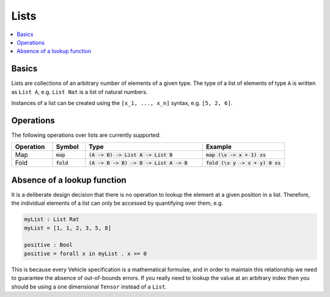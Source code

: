 Lists
=====

.. contents::
   :depth: 1
   :local:

Basics
------

Lists are collections of an arbitrary number of elements of a given type.
The type of a list of elements of type ``A`` is written as ``List A``, e.g.
``List Nat`` is a list of natural numbers.

Instances of a list can be created using the ``[x_1, ..., x_n]`` syntax, e.g.
``[5, 2, 6]``.

Operations
----------

The following operations over lists are currently supported:

.. list-table::
   :widths: 15 12 43 30
   :header-rows: 1

   * - Operation
     - Symbol
     - Type
     - Example
   * - Map
     - :code:`map`
     - :code:`(A -> B) -> List A -> List B`
     - :code:`map (\x -> x + 1) xs`
   * - Fold
     - :code:`fold`
     - :code:`(A -> B -> B) -> B -> List A -> B`
     - :code:`fold (\x y -> x + y) 0 xs`

Absence of a lookup function
----------------------------

It is a deliberate design decision that there is no operation to
lookup the element at a given position in a list.
Therefore, the individual elements of a list can only be accessed by
quantifying over them, e.g.

.. code-block:: agda

   myList : List Rat
   myList = [1, 1, 2, 3, 5, 8]

   positive : Bool
   positive = forall x in myList . x >= 0

This is because every Vehicle specification is a mathematical formulae, and in
order to maintain this relationship we need to guarantee the absence of
out-of-bounds errors.
If you really need to lookup the value at an arbitrary index then you should be
using a one dimensional ``Tensor`` instead of a ``List``.